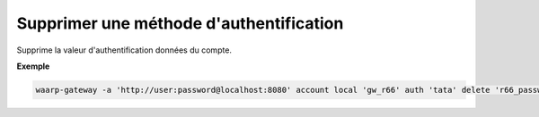 ========================================
Supprimer une méthode d'authentification
========================================

.. program:: waarp-gateway account local auth delete

.. describe:: waarp-gateway account local <SERVER> auth <LOGIN> delete

Supprime la valeur d'authentification données du compte.

**Exemple**

.. code-block:: shell

   waarp-gateway -a 'http://user:password@localhost:8080' account local 'gw_r66' auth 'tata' delete 'r66_password'
